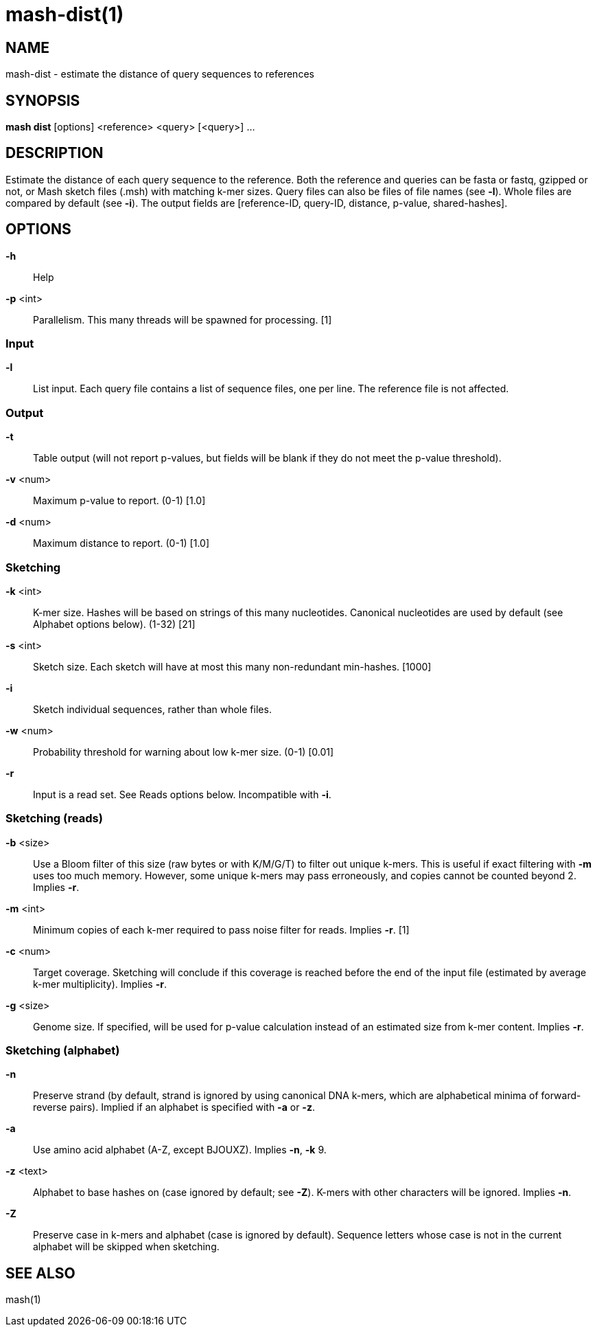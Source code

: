 # mash-dist(1)

## NAME

mash-dist - estimate the distance of query sequences to references

## SYNOPSIS

*mash dist* [options] <reference> <query> [<query>] ...

## DESCRIPTION

Estimate the distance of each query sequence to the reference. Both the
reference and queries can be fasta or fastq, gzipped or not, or Mash sketch
files (.msh) with matching k-mer sizes. Query files can also be files of file
names (see *-l*). Whole files are compared by default (see *-i*). The output
fields are [reference-ID, query-ID, distance, p-value, shared-hashes].

## OPTIONS

*-h*::
  Help

*-p* <int>::
  Parallelism. This many threads will be spawned for processing. [1]

### Input

*-l*::
  List input. Each query file contains a list of sequence files, one
  per line. The reference file is not affected.

### Output

*-t*::
  Table output (will not report p-values, but fields will be blank if
  they do not meet the p-value threshold).

*-v* <num>::
  Maximum p-value to report. (0-1) [1.0]

*-d* <num>::
  Maximum distance to report. (0-1) [1.0]

### Sketching

*-k* <int>::
  K-mer size. Hashes will be based on strings of this many
  nucleotides. Canonical nucleotides are used by default (see
  Alphabet options below). (1-32) [21]

*-s* <int>::
  Sketch size. Each sketch will have at most this many non-redundant
  min-hashes. [1000]

*-i*::
  Sketch individual sequences, rather than whole files.

*-w* <num>::
  Probability threshold for warning about low k-mer size. (0-1) [0.01]

*-r*::
  Input is a read set. See Reads options below. Incompatible with *-i*.

### Sketching (reads)

*-b* <size>::
  Use a Bloom filter of this size (raw bytes or with K/M/G/T) to
  filter out unique k-mers. This is useful if exact filtering with *-m*
  uses too much memory. However, some unique k-mers may pass
  erroneously, and copies cannot be counted beyond 2. Implies *-r*.

*-m* <int>::
  Minimum copies of each k-mer required to pass noise filter for
  reads. Implies *-r*. [1]

*-c* <num>::
  Target coverage. Sketching will conclude if this coverage is
  reached before the end of the input file (estimated by average
  k-mer multiplicity). Implies *-r*.

*-g* <size>::
  Genome size. If specified, will be used for p-value calculation
  instead of an estimated size from k-mer content. Implies *-r*.

### Sketching (alphabet)

*-n*::
  Preserve strand (by default, strand is ignored by using canonical
  DNA k-mers, which are alphabetical minima of forward-reverse
  pairs). Implied if an alphabet is specified with *-a* or *-z*.

*-a*::
  Use amino acid alphabet (A-Z, except BJOUXZ). Implies *-n*, *-k* 9.

*-z* <text>::
  Alphabet to base hashes on (case ignored by default; see *-Z*).
  K-mers with other characters will be ignored. Implies *-n*.

*-Z*::
  Preserve case in k-mers and alphabet (case is ignored by default).
  Sequence letters whose case is not in the current alphabet will be
  skipped when sketching.

## SEE ALSO

mash(1)

